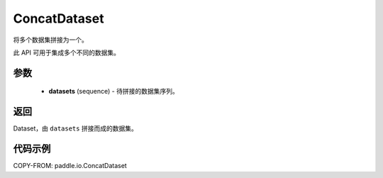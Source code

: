 .. _cn_api_paddle_io_ConcatDataset:

ConcatDataset
-------------------------------

.. py:class:: paddle.io.ConcatDataset(dataset)

将多个数据集拼接为一个。

此 API 可用于集成多个不同的数据集。

参数
:::::::::

    - **datasets** (sequence) - 待拼接的数据集序列。

返回
:::::::::

Dataset，由 ``datasets`` 拼接而成的数据集。

代码示例
:::::::::

COPY-FROM: paddle.io.ConcatDataset

